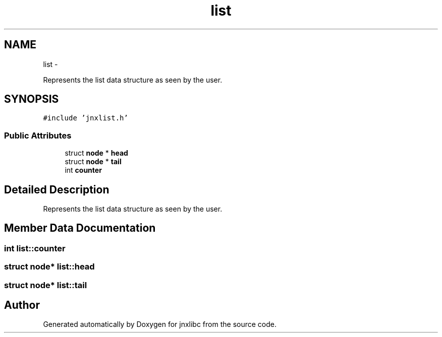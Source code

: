 .TH "list" 3 "Wed Apr 16 2014" "jnxlibc" \" -*- nroff -*-
.ad l
.nh
.SH NAME
list \- 
.PP
Represents the list data structure as seen by the user\&.  

.SH SYNOPSIS
.br
.PP
.PP
\fC#include 'jnxlist\&.h'\fP
.SS "Public Attributes"

.in +1c
.ti -1c
.RI "struct \fBnode\fP * \fBhead\fP"
.br
.ti -1c
.RI "struct \fBnode\fP * \fBtail\fP"
.br
.ti -1c
.RI "int \fBcounter\fP"
.br
.in -1c
.SH "Detailed Description"
.PP 
Represents the list data structure as seen by the user\&. 
.SH "Member Data Documentation"
.PP 
.SS "int list::counter"

.SS "struct \fBnode\fP* list::head"

.SS "struct \fBnode\fP* list::tail"


.SH "Author"
.PP 
Generated automatically by Doxygen for jnxlibc from the source code\&.
